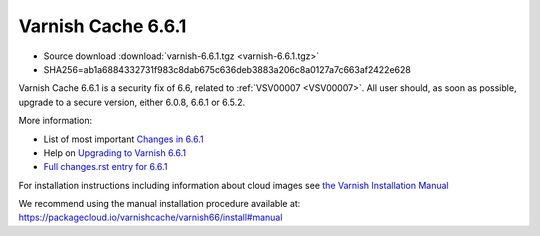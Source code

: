 .. _rel6.6.1:

Varnish Cache 6.6.1
===================

* Source download :download:`varnish-6.6.1.tgz <varnish-6.6.1.tgz>`

* SHA256=ab1a6884332731f983c8dab675c636deb3883a206c8a0127a7c663af2422e628

Varnish Cache 6.6.1 is a security fix of 6.6, related to :ref:`VSV00007
<VSV00007>`.  All user should, as soon as possible, upgrade to a secure
version, either 6.0.8, 6.6.1 or 6.5.2.

More information:

* List of most important `Changes in 6.6.1 <https://varnish-cache.org/docs/6.6/whats-new/changes-6.6.html>`_
* Help on `Upgrading to Varnish 6.6.1 <https://varnish-cache.org/docs/6.6/whats-new/upgrading-6.6.html>`_
* `Full changes.rst entry for 6.6.1 <https://github.com/varnishcache/varnish-cache/blob/6.6/doc/changes.rst#varnish-cache-661-2021-07-13>`_

For installation instructions including information about cloud images see
`the Varnish Installation Manual </docs/trunk/installation/index.html>`_

We recommend using the manual installation procedure available at:
https://packagecloud.io/varnishcache/varnish66/install#manual
